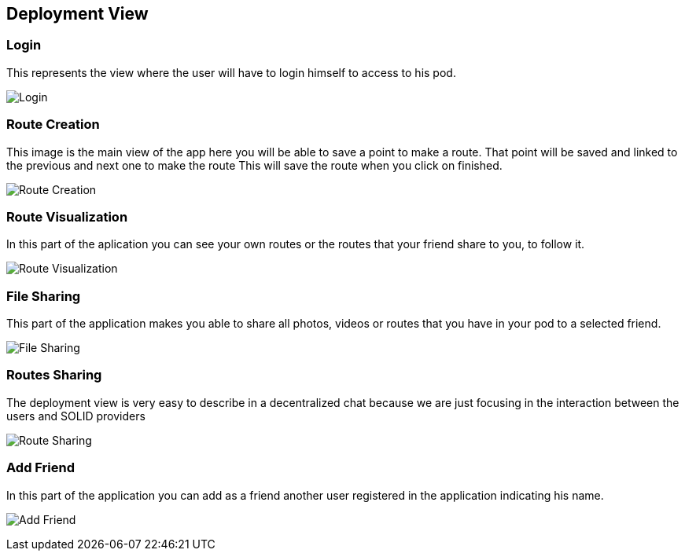 [[section-deployment-view]]
== Deployment View
=== Login
This represents the view where the user will have to login himself to access to his pod.


image:login.png["Login"]

=== Route Creation
This image is the main view of the app here you will be able to save a point to make a route.
That point will be saved and linked to the previous and next one to make the route
This will save the route when you click on finished. 

image:routeCreation.png["Route Creation"]

=== Route Visualization
In this part of the aplication you can see your own routes or the routes that your friend share to you, to follow it.

image:routesVisual.png["Route Visualization"]

=== File Sharing
This part of the application makes you able to share all photos, videos or routes that you have in your pod to a selected friend.

image:fileSharing.png["File Sharing"]

=== Routes Sharing
The deployment view is very easy to describe in a decentralized chat because we are just focusing in the interaction between the users and SOLID providers


image:routeSharing.PNG["Route Sharing"]

=== Add Friend

In this part of the application you can add as a friend another user registered in the application indicating his name.

image:addFriend.PNG["Add Friend"]


